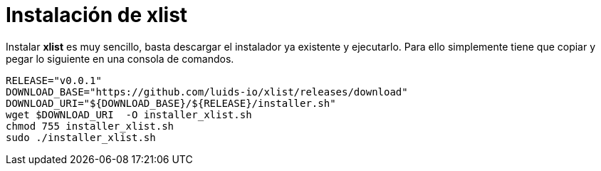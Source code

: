 = Instalación de xlist

Instalar *xlist* es muy sencillo, basta descargar el instalador ya existente y
ejecutarlo. Para ello simplemente tiene que copiar y pegar lo siguiente en una
consola de comandos.

[source,bash]
----
RELEASE="v0.0.1"
DOWNLOAD_BASE="https://github.com/luids-io/xlist/releases/download"
DOWNLOAD_URI="${DOWNLOAD_BASE}/${RELEASE}/installer.sh"
wget $DOWNLOAD_URI  -O installer_xlist.sh
chmod 755 installer_xlist.sh
sudo ./installer_xlist.sh
----
